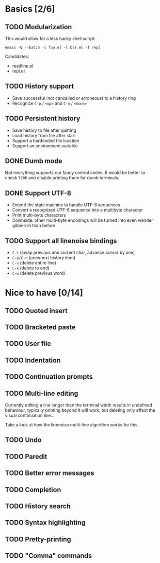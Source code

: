 * Basics [2/6]

** TODO Modularization

This would allow for a less hacky shell script:

#+BEGIN_SRC shell
emacs -Q --batch -l foo.el -l bar.el -f repl
#+END_SRC

Candidates:

- readline.el
- repl.el

** TODO History support

- Save successful (not cancelled or erroneous) to a history ring
- Recognize =C-p= / =<up>= and =C-n= / =<down>=

** TODO Persistent history

- Save history to file after quitting
- Load history from file after start
- Support a hardcoded file location
- Support an environment variable

** DONE Dumb mode

Not everything supports our fancy control codes.  It would be better
to check =TERM= and disable printing them for dumb terminals.

** DONE Support UTF-8

- Extend the state machine to handle UTF-8 sequences
- Convert a recognized UTF-8 sequence into a multibyte character
- Print multi-byte characters
- Downside: other multi-byte encodings will be turned into even
  weirder gibberish than before

** TODO Support all linenoise bindings

- =C-t= (swap previous and current char, advance cursor by one)
- =C-p/C-n= (prev/next history item)
- =C-u= (delete entire line)
- =C-k= (delete to end)
- =C-w= (delete previous word)

* Nice to have [0/14]

** TODO Quoted insert

** TODO Bracketed paste

** TODO User file

** TODO Indentation

** TODO Continuation prompts

** TODO Multi-line editing

Currently editing a line longer than the terminal width results in
undefined behaviour, typically printing beyond it will work, but
deleting only affect the visual continuation line...

Take a look at how the linenoise multi-line algorithm works for this.

** TODO Undo

** TODO Paredit

** TODO Better error messages

** TODO Completion

** TODO History search

** TODO Syntax highlighting

** TODO Pretty-printing

** TODO "Comma" commands
